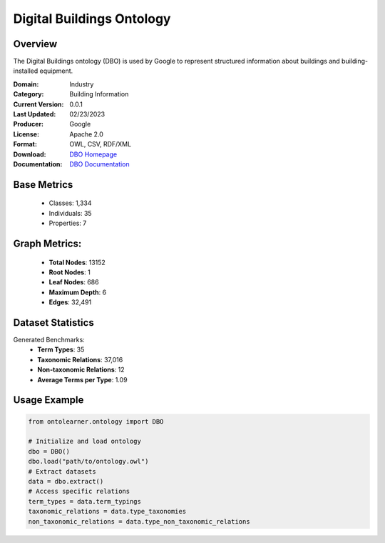 Digital Buildings Ontology
===========================

Overview
-----------------
The Digital Buildings ontology (DBO) is used by Google to represent structured information
about buildings and building-installed equipment.

:Domain: Industry
:Category: Building Information
:Current Version: 0.0.1
:Last Updated: 02/23/2023
:Producer: Google
:License: Apache 2.0
:Format: OWL, CSV, RDF/XML
:Download: `DBO Homepage <https://github.com/google/digitalbuildings?tab=readme-ov-file>`_
:Documentation: `DBO Documentation <https://github.com/google/digitalbuildings?tab=readme-ov-file>`_

Base Metrics
---------------
    - Classes: 1,334
    - Individuals: 35
    - Properties: 7

Graph Metrics:
------------------
    - **Total Nodes**: 13152
    - **Root Nodes**: 1
    - **Leaf Nodes**: 686
    - **Maximum Depth**: 6
    - **Edges**: 32,491

Dataset Statistics
-------------------
Generated Benchmarks:
    - **Term Types**: 35
    - **Taxonomic Relations**: 37,016
    - **Non-taxonomic Relations**: 12
    - **Average Terms per Type**: 1.09

Usage Example
------------------
.. code-block:: python

   from ontolearner.ontology import DBO

   # Initialize and load ontology
   dbo = DBO()
   dbo.load("path/to/ontology.owl")
   # Extract datasets
   data = dbo.extract()
   # Access specific relations
   term_types = data.term_typings
   taxonomic_relations = data.type_taxonomies
   non_taxonomic_relations = data.type_non_taxonomic_relations
